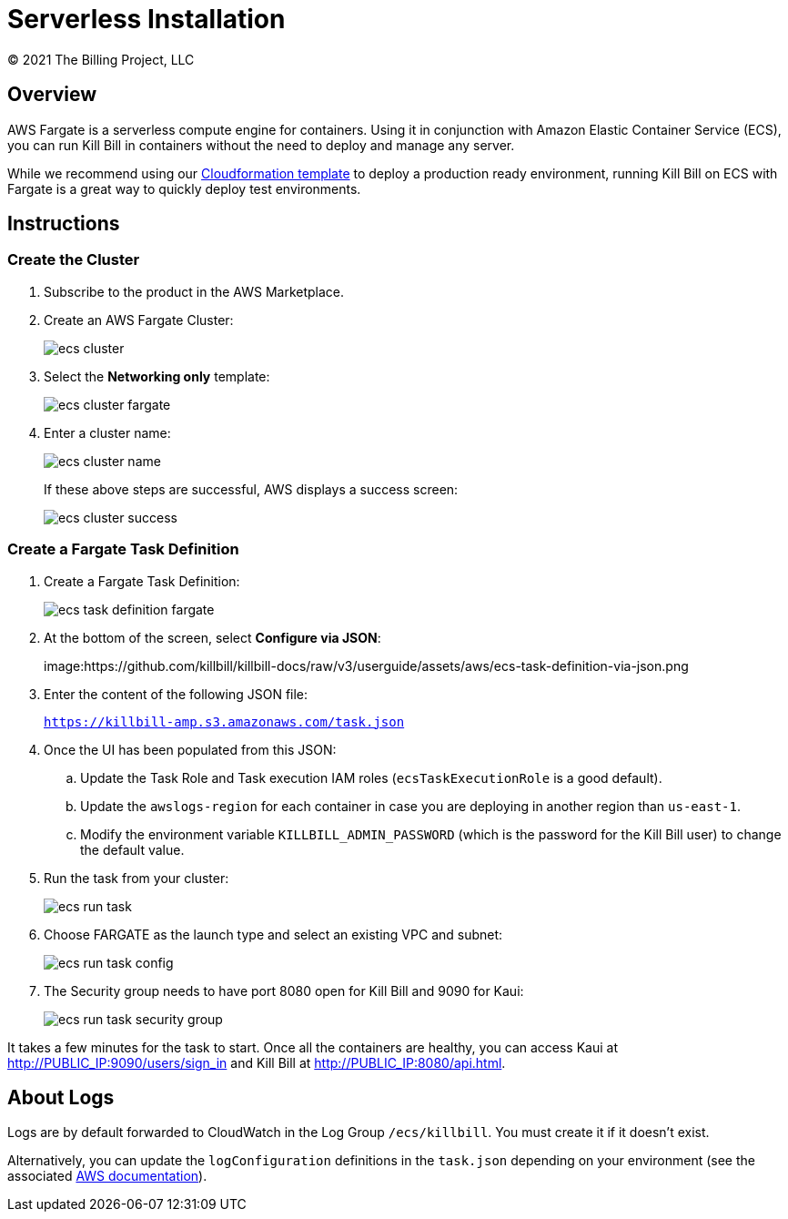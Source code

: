 = Serverless Installation
© 2021 The Billing Project, LLC
:doctype: book
:imagesdir: https://github.com/killbill/killbill-docs/raw/v3/userguide/assets/aws

//Mary's location - C:\_My Documents\FlowWritingLLC\Projects\Kill Bill\Documentation\killbill-docs\userguide\assets\aws

//Permanent location - https://github.com/killbill/killbill-docs/raw/v3/userguide/assets/aws

== Overview

AWS Fargate is a serverless compute engine for containers. Using it in conjunction with Amazon Elastic Container Service (ECS), you can run Kill Bill in containers without the need to deploy and manage any server.

While we recommend using our https://docs.killbill.io/latest/aws-cf.html[Cloudformation template] to deploy a production ready environment, running Kill Bill on ECS with Fargate is a great way to quickly deploy test environments.

== Instructions

=== Create the Cluster

. Subscribe to the product in the AWS Marketplace.
. Create an AWS Fargate Cluster:

+

image:ecs-cluster.png[align=center]

+

. Select the *Networking only* template:

+

image:ecs-cluster-fargate.png[align=center]

+

. Enter a cluster name:

+

image:ecs-cluster-name.png[align=center]

+

If these above steps are successful, AWS displays a success screen:

+

image:ecs-cluster-success.png[align=center]

=== Create a Fargate Task Definition


. Create a Fargate Task Definition:

+

image:ecs-task-definition-fargate.png[align=center]

+

. At the bottom of the screen, select *Configure via JSON*:

+

image:https://github.com/killbill/killbill-docs/raw/v3/userguide/assets/aws/ecs-task-definition-via-json.png

+

. Enter the content of the following JSON file:

+

`https://killbill-amp.s3.amazonaws.com/task.json`

+

. Once the UI has been populated from this JSON:
.. Update the Task Role and Task execution IAM roles (`ecsTaskExecutionRole` is a good default).
.. Update the `awslogs-region` for each container in case you are deploying in another region than `us-east-1`.
.. Modify the environment variable `KILLBILL_ADMIN_PASSWORD` (which is the password for the Kill Bill user) to change the default value.

+

. Run the task from your cluster:

+

image:https://github.com/killbill/killbill-docs/raw/v3/userguide/assets/aws/ecs-run-task.png[align=center]

+

. Choose FARGATE as the launch type and select an existing VPC and subnet:

+

image:ecs-run-task-config.png[align=center]

+

. The Security group needs to have port 8080 open for Kill Bill and 9090 for Kaui:

+

image:ecs-run-task-security-group.png[align=center]

It takes a few minutes for the task to start. Once all the containers are healthy, you can access Kaui at http://PUBLIC_IP:9090/users/sign_in and Kill Bill at http://PUBLIC_IP:8080/api.html.

== About Logs

Logs are by default forwarded to CloudWatch in the Log Group `/ecs/killbill`. You must create it if it doesn't exist.

Alternatively, you can update the `logConfiguration` definitions in the `task.json` depending on your environment (see the associated https://docs.aws.amazon.com/AWSCloudFormation/latest/UserGuide/aws-properties-ecs-taskdefinition-containerdefinitions-logconfiguration.html[AWS documentation]).
